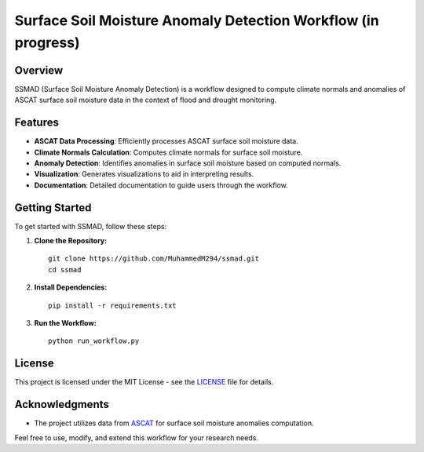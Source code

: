 ================================================
Surface Soil Moisture Anomaly Detection Workflow (in progress)
================================================


Overview
--------

SSMAD (Surface Soil Moisture Anomaly Detection) is a workflow designed to compute climate normals and anomalies of ASCAT surface soil moisture data in the context of flood and drought monitoring.

Features
--------

- **ASCAT Data Processing**: Efficiently processes ASCAT surface soil moisture data.
- **Climate Normals Calculation**: Computes climate normals for surface soil moisture.
- **Anomaly Detection**: Identifies anomalies in surface soil moisture based on computed normals.
- **Visualization**: Generates visualizations to aid in interpreting results.
- **Documentation**: Detailed documentation to guide users through the workflow.

Getting Started
---------------

To get started with SSMAD, follow these steps:

1. **Clone the Repository:**

   ::

      git clone https://github.com/MuhammedM294/ssmad.git
      cd ssmad

2. **Install Dependencies:**

   ::

      pip install -r requirements.txt

3. **Run the Workflow:**

   ::

      python run_workflow.py

License
-------

This project is licensed under the MIT License - see the `LICENSE <https://github.com/MuhammedM294/ssmad/blob/main/LICENSE>`_ file for details.

Acknowledgments
----------------
- The project utilizes data from `ASCAT <https://hsaf.meteoam.it/Products/ProductsList?type=soil_moisture>`_ for surface soil moisture anomalies computation.

Feel free to use, modify, and extend this workflow for your research needs. 



